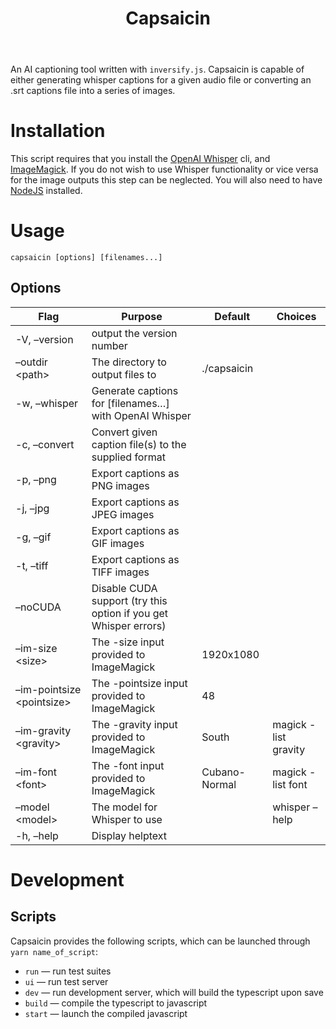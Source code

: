 #+title: Capsaicin

An AI captioning tool written with =inversify.js=. Capsaicin is capable of either generating whisper captions for a given audio file or converting an .srt captions file into a series of images.

* Installation
This script requires that you install the [[https://github.com/openai/whisper][OpenAI Whisper]] cli, and [[https://imagemagick.org/][ImageMagick]]. If you do not wish to use Whisper functionality or vice versa for the image outputs this step can be neglected. You will also need to have [[https://nodejs.org/en][NodeJS]] installed.

* Usage

#+begin_src shell
capsaicin [options] [filenames...]
#+end_src

** Options
| Flag                       | Purpose                                                          | Default       | Choices              |
|----------------------------+------------------------------------------------------------------+---------------+----------------------|
| -V, --version              | output the version number                                        |               |                      |
| --outdir <path>            | The directory to output files to                                 | ./capsaicin   |                      |
| -w, --whisper              | Generate captions for [filenames...] with OpenAI Whisper         |               |                      |
| -c, --convert              | Convert given caption file(s) to the supplied format             |               |                      |
| -p, --png                  | Export captions as PNG images                                    |               |                      |
| -j, --jpg                  | Export captions as JPEG images                                   |               |                      |
| -g, --gif                  | Export captions as GIF images                                    |               |                      |
| -t, --tiff                 | Export captions as TIFF images                                   |               |                      |
| --noCUDA                   | Disable CUDA support (try this option if you get Whisper errors) |               |                      |
| --im-size <size>           | The -size input provided to ImageMagick                          | 1920x1080     |                      |
| --im-pointsize <pointsize> | The -pointsize input provided to ImageMagick                     | 48            |                      |
| --im-gravity <gravity>     | The -gravity input provided to ImageMagick                       | South         | magick -list gravity |
| --im-font <font>           | The -font input provided to ImageMagick                          | Cubano-Normal | magick -list font    |
| --model <model>            | The model for Whisper to use                                     |               | whisper --help       |
| -h, --help                 | Display helptext                                                 |               |                      |

* Development
** Scripts
Capsaicin provides the following scripts, which can be launched through =yarn name_of_script=:
+ =run= --- run test suites
+ =ui= --- run test server
+ =dev= --- run development server, which will build the typescript upon save
+ =build= --- compile the typescript to javascript
+ =start= --- launch the compiled javascript
